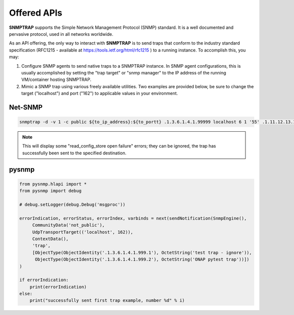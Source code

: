 .. This work is licensed under a Creative Commons Attribution 4.0 International License.
.. http://creativecommons.org/licenses/by/4.0

Offered APIs
============

**SNMPTRAP** supports the Simple Network Management Protocol (SNMP)
standard.  It is a well documented and pervasive protocol,
used in all networks worldwide.

As an API offering, the only way to interact with **SNMPTRAP** is
to send traps that conform to the industry standard specification
(RFC1215 - available at https://tools.ietf.org/html/rfc1215 ) to a
running instance.  To accomplish this, you may:

1. Configure SNMP agents to send native traps to a SNMPTRAP instance.
   In SNMP agent configurations, this is usually accomplished by
   setting the "trap target" or "snmp manager" to the IP address
   of the running VM/container hosting SNMPTRAP.

2. Mimic a SNMP trap using various freely available utilities.  Two
   examples are provided below, be sure to change the target
   ("localhost") and port ("162") to applicable values in your
   environment.

Net-SNMP
--------

.. code-block:: bash

   snmptrap -d -v 1 -c public ${to_ip_address}:${to_portt} .1.3.6.1.4.1.99999 localhost 6 1 '55' .1.11.12.13.14.15  s "test trap"

.. note::

   This will display some "read_config_store open failure" errors;
   they can be ignored, the trap has successfully been sent to the
   specified destination.

pysnmp
------

.. code-block:: python

        from pysnmp.hlapi import *
        from pysnmp import debug
        
        # debug.setLogger(debug.Debug('msgproc'))
        
        errorIndication, errorStatus, errorIndex, varbinds = next(sendNotification(SnmpEngine(),
             CommunityData('not_public'),
             UdpTransportTarget(('localhost', 162)),
             ContextData(),
             'trap',
             [ObjectType(ObjectIdentity('.1.3.6.1.4.1.999.1'), OctetString('test trap - ignore')),
              ObjectType(ObjectIdentity('.1.3.6.1.4.1.999.2'), OctetString('ONAP pytest trap'))])
        )
        
        if errorIndication:
            print(errorIndication)
        else:
            print("successfully sent first trap example, number %d" % i)
